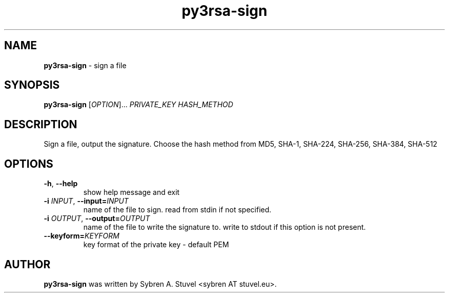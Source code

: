 .TH py3rsa\-sign 1
.SH NAME
\fBpy3rsa\-sign\fP \- sign a file
.SH SYNOPSIS
\fBpy3rsa\-sign\fP [\fI\,OPTION\/\fR]... \fI\,PRIVATE_KEY HASH_METHOD\/\fR
.SH DESCRIPTION
Sign a file, output the signature. Choose the hash method from MD5, SHA\-1, SHA\-224, SHA\-256, SHA\-384, SHA\-512
.SH OPTIONS
.TP
\fB\-h\fR, \fB\-\-help\fR
show help message and exit
.TP
\fB\-i \fIINPUT\fR, \fB\-\-input=\fIINPUT\fR
name of the file to sign. read from stdin if not specified.
.TP
\fB\-i \fIOUTPUT\fR, \fB\-\-output=\fIOUTPUT\fR
name of the file to write the signature to. write to stdout if this option is not present.
.TP
\fB\-\-keyform=\fIKEYFORM\fR
key format of the private key \- default PEM
.SH AUTHOR
\fB\,py3rsa\-sign\fR was written by Sybren A. Stuvel <sybren AT stuvel.eu>.
